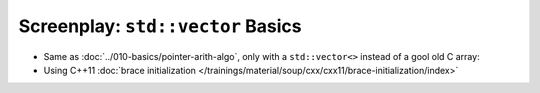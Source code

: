 Screenplay: ``std::vector`` Basics
----------------------------------

* Same as :doc:`../010-basics/pointer-arith-algo`, only with a ``std::vector<>``
  instead of a gool old C array:

  .. literalinclude:: code/vector-basic.cpp
     :language: c++
     :caption: :download:`code/vector-basic.cpp`

* Using C++11 :doc:`brace initialization
  </trainings/material/soup/cxx/cxx11/brace-initialization/index>`

  .. literalinclude:: code/vector-basic-brace-init.cpp
     :language: c++
     :caption: :download:`code/vector-basic-brace-init.cpp`

